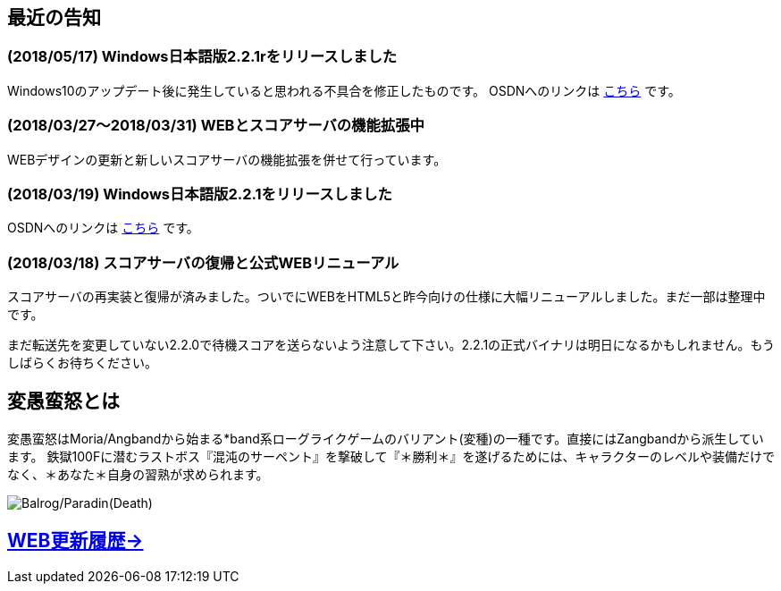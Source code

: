:lang: ja
:doctype: article

## 最近の告知

### (2018/05/17) Windows日本語版2.2.1rをリリースしました

Windows10のアップデート後に発生していると思われる不具合を修正したものです。
OSDNへのリンクは link:https://osdn.net/projects/hengband/releases/p1764[こちら] です。

### (2018/03/27～2018/03/31) WEBとスコアサーバの機能拡張中

WEBデザインの更新と新しいスコアサーバの機能拡張を併せて行っています。

### (2018/03/19) Windows日本語版2.2.1をリリースしました

OSDNへのリンクは link:https://osdn.net/projects/hengband/releases/p1764[こちら] です。

### (2018/03/18) スコアサーバの復帰と公式WEBリニューアル

スコアサーバの再実装と復帰が済みました。ついでにWEBをHTML5と昨今向けの仕様に大幅リニューアルしました。まだ一部は整理中です。

まだ転送先を変更していない2.2.0で待機スコアを送らないよう注意して下さい。2.2.1の正式バイナリは明日になるかもしれません。もうしばらくお待ちください。

## 変愚蛮怒とは

変愚蛮怒はMoria/Angbandから始まる*band系ローグライクゲームのバリアント(変種)の一種です。直接にはZangbandから派生しています。
鉄獄100Fに潜むラストボス『混沌のサーペント』を撃破して『＊勝利＊』を遂げるためには、キャラクターのレベルや装備だけでなく、＊あなた＊自身の習熟が求められます。

image::image/Melkor.png[Balrog/Paradin(Death)]

## link:web_update.html[WEB更新履歴→]

